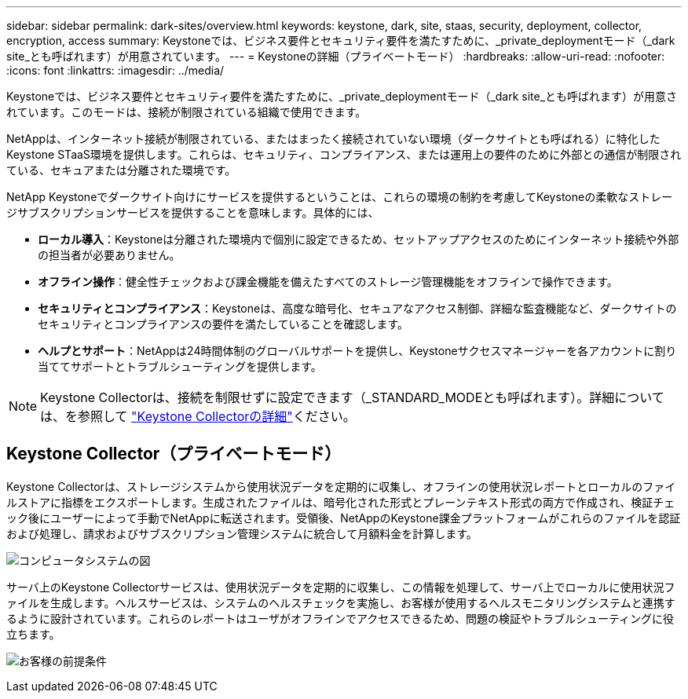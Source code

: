 ---
sidebar: sidebar 
permalink: dark-sites/overview.html 
keywords: keystone, dark, site, staas, security, deployment, collector, encryption, access 
summary: Keystoneでは、ビジネス要件とセキュリティ要件を満たすために、_private_deploymentモード（_dark site_とも呼ばれます）が用意されています。 
---
= Keystoneの詳細（プライベートモード）
:hardbreaks:
:allow-uri-read: 
:nofooter: 
:icons: font
:linkattrs: 
:imagesdir: ../media/


[role="lead"]
Keystoneでは、ビジネス要件とセキュリティ要件を満たすために、_private_deploymentモード（_dark site_とも呼ばれます）が用意されています。このモードは、接続が制限されている組織で使用できます。

NetAppは、インターネット接続が制限されている、またはまったく接続されていない環境（ダークサイトとも呼ばれる）に特化したKeystone STaaS環境を提供します。これらは、セキュリティ、コンプライアンス、または運用上の要件のために外部との通信が制限されている、セキュアまたは分離された環境です。

NetApp Keystoneでダークサイト向けにサービスを提供するということは、これらの環境の制約を考慮してKeystoneの柔軟なストレージサブスクリプションサービスを提供することを意味します。具体的には、

* *ローカル導入*：Keystoneは分離された環境内で個別に設定できるため、セットアップアクセスのためにインターネット接続や外部の担当者が必要ありません。
* *オフライン操作*：健全性チェックおよび課金機能を備えたすべてのストレージ管理機能をオフラインで操作できます。
* *セキュリティとコンプライアンス*：Keystoneは、高度な暗号化、セキュアなアクセス制御、詳細な監査機能など、ダークサイトのセキュリティとコンプライアンスの要件を満たしていることを確認します。
* *ヘルプとサポート*：NetAppは24時間体制のグローバルサポートを提供し、Keystoneサクセスマネージャーを各アカウントに割り当ててサポートとトラブルシューティングを提供します。



NOTE: Keystone Collectorは、接続を制限せずに設定できます（_STANDARD_MODEとも呼ばれます）。詳細については、を参照して link:../installation/installation-overview.html["Keystone Collectorの詳細"]ください。



== Keystone Collector（プライベートモード）

Keystone Collectorは、ストレージシステムから使用状況データを定期的に収集し、オフラインの使用状況レポートとローカルのファイルストアに指標をエクスポートします。生成されたファイルは、暗号化された形式とプレーンテキスト形式の両方で作成され、検証チェック後にユーザーによって手動でNetAppに転送されます。受領後、NetAppのKeystone課金プラットフォームがこれらのファイルを認証および処理し、請求およびサブスクリプション管理システムに統合して月額料金を計算します。

image:dark-sites-diagram-computer-system.png["コンピュータシステムの図"]

サーバ上のKeystone Collectorサービスは、使用状況データを定期的に収集し、この情報を処理して、サーバ上でローカルに使用状況ファイルを生成します。ヘルスサービスは、システムのヘルスチェックを実施し、お客様が使用するヘルスモニタリングシステムと連携するように設計されています。これらのレポートはユーザがオフラインでアクセスできるため、問題の検証やトラブルシューティングに役立ちます。

image:dark-sites-customer-premise.png["お客様の前提条件"]
